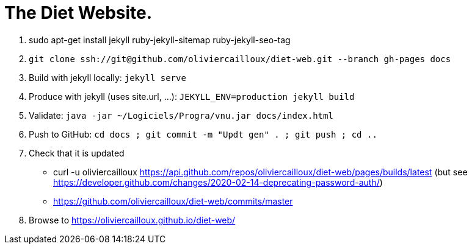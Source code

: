 = The Diet Website.

. sudo apt-get install jekyll ruby-jekyll-sitemap ruby-jekyll-seo-tag
. `git clone ssh://git@github.com/oliviercailloux/diet-web.git --branch gh-pages docs`
. Build with jekyll locally: `jekyll serve`
. Produce with jekyll (uses site.url, …): `JEKYLL_ENV=production jekyll build`
. Validate: `java -jar ~/Logiciels/Progra/vnu.jar docs/index.html`
. Push to GitHub: `cd docs ; git commit -m "Updt gen" . ; git push ; cd ..`
. Check that it is updated
** curl -u oliviercailloux https://api.github.com/repos/oliviercailloux/diet-web/pages/builds/latest (but see https://developer.github.com/changes/2020-02-14-deprecating-password-auth/)
** https://github.com/oliviercailloux/diet-web/commits/master
. Browse to https://oliviercailloux.github.io/diet-web/

